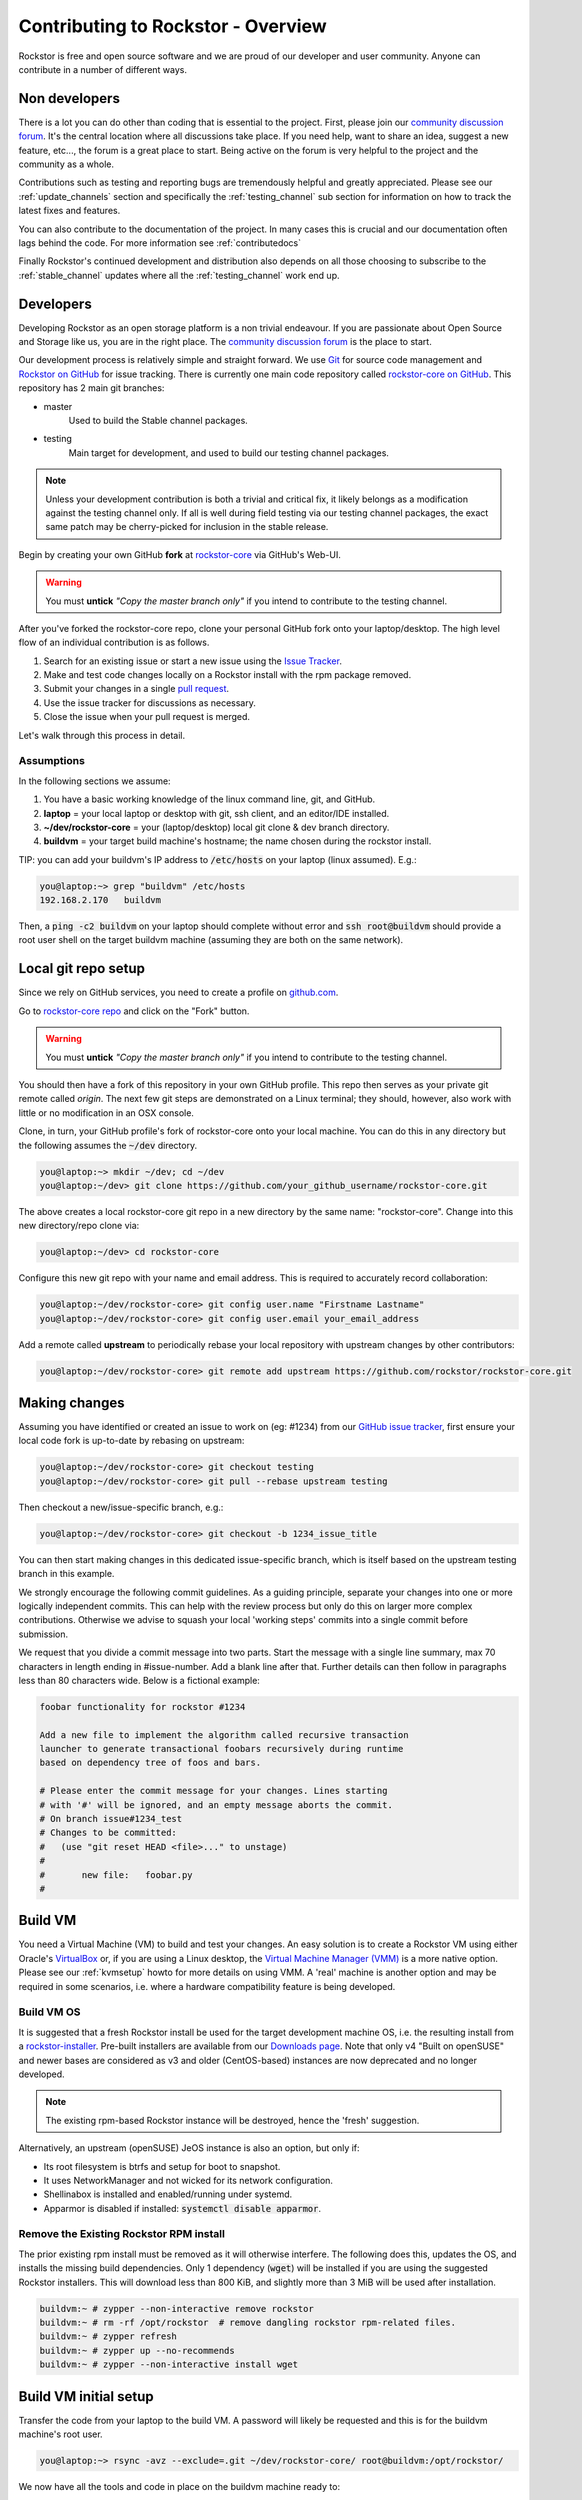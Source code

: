
.. _contributetorockstor:

Contributing to Rockstor - Overview
===================================

Rockstor is free and open source software and we are proud of our developer and user community.
Anyone can contribute in a number of different ways.

.. _storageexperts:

Non developers
--------------

There is a lot you can do other than coding that is essential to the project.
First, please join our `community discussion forum <https://forum.rockstor.com>`_.
It's the central location where all discussions take place.
If you need help, want to share an idea, suggest a new feature, etc...,
the forum is a great place to start.
Being active on the forum is very helpful to the project and the community as a whole.

Contributions such as testing and reporting bugs are tremendously helpful and greatly appreciated.
Please see our :ref:`update_channels` section and specifically the :ref:`testing_channel`
sub section for information on how to track the latest fixes and features.

You can also contribute to the documentation of the project.
In many cases this is crucial and our documentation often lags behind the code.
For more information see :ref:`contributedocs`

Finally Rockstor's continued development and distribution also depends on
all those choosing to subscribe to the :ref:`stable_channel` updates where all the
:ref:`testing_channel` work end up.

.. _developers:

Developers
----------

Developing Rockstor as an open storage platform is a non trivial endeavour.
If you are passionate about Open Source and Storage like us, you are in the right place.
The `community discussion forum <https://forum.rockstor.com>`_ is the place to start.

Our development process is relatively simple and straight forward.
We use `Git <https://git-scm.com/>`_ for source code management and
`Rockstor on GitHub <https://github.com/rockstor>`_ for issue tracking.
There is currently one main code repository called
`rockstor-core on GitHub <https://github.com/rockstor/rockstor-core>`_.
This repository has 2 main git branches:

- master
    Used to build the Stable channel packages.
- testing
    Main target for development, and used to build our testing channel packages.

.. note::

    Unless your development contribution is both a trivial and critical fix,
    it likely belongs as a modification against the testing channel only.
    If all is well during field testing via our testing channel packages,
    the exact same patch may be cherry-picked for inclusion in the stable release.

Begin by creating your own GitHub **fork** at `rockstor-core <https://github.com/rockstor/rockstor-core>`_ via GitHub's Web-UI.

.. warning::
    You must **untick** *"Copy the master branch only"* if you intend to contribute to the testing channel.

After you've forked the rockstor-core repo, clone your personal GitHub fork onto your laptop/desktop.
The high level flow of an individual contribution is as follows.

1. Search for an existing issue or start a new issue using the `Issue Tracker <https://github.com/rockstor/rockstor-core/issues>`_.
2. Make and test code changes locally on a Rockstor install with the rpm package removed.
3. Submit your changes in a single `pull request <https://docs.github.com/en/pull-requests/collaborating-with-pull-requests/proposing-changes-to-your-work-with-pull-requests/about-pull-requests>`_.
4. Use the issue tracker for discussions as necessary.
5. Close the issue when your pull request is merged.

Let's walk through this process in detail.

.. _assumptions:

Assumptions
~~~~~~~~~~~

In the following sections we assume:

1. You have a basic working knowledge of the linux command line, git, and GitHub.
2. **laptop** = your local laptop or desktop with git, ssh client, and an editor/IDE installed.
3. **~/dev/rockstor-core** = your (laptop/desktop) local git clone & dev branch directory.
4. **buildvm** = your target build machine's hostname; the name chosen during the rockstor install.

TIP: you can add your buildvm's IP address to :code:`/etc/hosts` on your laptop (linux assumed).
E.g.:

.. code-block:: console

    you@laptop:~> grep "buildvm" /etc/hosts
    192.168.2.170   buildvm

Then, a :code:`ping -c2  buildvm` on your laptop should complete without error and
:code:`ssh root@buildvm` should provide a root user shell on the target buildvm machine
(assuming they are both on the same network).

.. _localrepo:

Local git repo setup
--------------------

Since we rely on GitHub services, you need to create a profile on `github.com <https://github.com/>`_.

Go to `rockstor-core repo <https://github.com/rockstor/rockstor-core>`_ and click on the "Fork" button.

.. warning::
    You must **untick** *"Copy the master branch only"* if you intend to contribute to the testing channel.

You should then have a fork of this repository in your own GitHub profile.
This repo then serves as your private git remote called *origin*.
The next few git steps are demonstrated on a Linux terminal;
they should, however, also work with little or no modification in an OSX console.

Clone, in turn, your GitHub profile's fork of rockstor-core onto your local machine.
You can do this in any directory but the following assumes the :code:`~/dev` directory.

.. code-block:: console

        you@laptop:~> mkdir ~/dev; cd ~/dev
        you@laptop:~/dev> git clone https://github.com/your_github_username/rockstor-core.git

The above creates a local rockstor-core git repo in a new directory by
the same name: "rockstor-core". Change into this new directory/repo clone via:

.. code-block:: console

        you@laptop:~/dev> cd rockstor-core

Configure this new git repo with your name and email address. This is required
to accurately record collaboration:

.. code-block:: console

        you@laptop:~/dev/rockstor-core> git config user.name "Firstname Lastname"
        you@laptop:~/dev/rockstor-core> git config user.email your_email_address

Add a remote called **upstream** to periodically rebase your local repository with upstream changes by other contributors:

.. code-block:: console

        you@laptop:~/dev/rockstor-core> git remote add upstream https://github.com/rockstor/rockstor-core.git

.. _makechanges:

Making changes
--------------

Assuming you have identified or created an issue to work on (eg: #1234) from our
`GitHub issue tracker <https://github.com/rockstor/rockstor-core/issues>`_,
first ensure your local code fork is up-to-date by rebasing on upstream:

.. code-block:: console

        you@laptop:~/dev/rockstor-core> git checkout testing
        you@laptop:~/dev/rockstor-core> git pull --rebase upstream testing

Then checkout a new/issue-specific branch, e.g.:

.. code-block:: console

        you@laptop:~/dev/rockstor-core> git checkout -b 1234_issue_title

You can then start making changes in this dedicated issue-specific branch,
which is itself based on the upstream testing branch in this example.

We strongly encourage the following commit guidelines.
As a guiding principle, separate your changes into one or more logically independent commits.
This can help with the review process but only do this on larger more complex contributions.
Otherwise we advise to squash your local 'working steps' commits into a single commit before submission.

We request that you divide a commit message into two parts.
Start the message with a single line summary, max 70 characters in length ending in #issue-number.
Add a blank line after that.
Further details can then follow in paragraphs less than 80 characters wide.
Below is a fictional example:

.. code-block:: console

        foobar functionality for rockstor #1234

        Add a new file to implement the algorithm called recursive transaction
        launcher to generate transactional foobars recursively during runtime
        based on dependency tree of foos and bars.

        # Please enter the commit message for your changes. Lines starting
        # with '#' will be ignored, and an empty message aborts the commit.
        # On branch issue#1234_test
        # Changes to be committed:
        #   (use "git reset HEAD <file>..." to unstage)
        #
        #       new file:   foobar.py
        #

.. _buildvm:

Build VM
--------

You need a Virtual Machine (VM) to build and test your changes.
An easy solution is to create a Rockstor VM using either Oracle's
`VirtualBox <https://www.virtualbox.org/>`_
or, if you are using a Linux desktop,
the `Virtual Machine Manager (VMM) <https://virt-manager.org>`_
is a more native option.
Please see our :ref:`kvmsetup` howto for more details on using VMM.
A 'real' machine is another option and may be required in some scenarios,
i.e. where a hardware compatibility feature is being developed.

.. _buildvm_os:

Build VM OS
~~~~~~~~~~~

It is suggested that a fresh Rockstor install be used for the target development machine OS,
i.e. the resulting install from a
`rockstor-installer <https://github.com/rockstor/rockstor-installer>`_.
Pre-built installers are available from our `Downloads page <https://rockstor.com/dls.html>`_.
Note that only v4 "Built on openSUSE" and newer bases are considered
as v3 and older (CentOS-based) instances are now deprecated and no longer developed.

.. note::

    The existing rpm-based Rockstor instance will be destroyed, hence the 'fresh' suggestion.

Alternatively, an upstream (openSUSE) JeOS instance is also an option, but only if:

- Its root filesystem is btrfs and setup for boot to snapshot.
- It uses NetworkManager and not wicked for its network configuration.
- Shellinabox is installed and enabled/running under systemd.
- Apparmor is disabled if installed: :code:`systemctl disable apparmor`.

.. _remove_rpm:

Remove the Existing Rockstor RPM install
~~~~~~~~~~~~~~~~~~~~~~~~~~~~~~~~~~~~~~~~
The prior existing rpm install must be removed as it will otherwise interfere.
The following does this, updates the OS, and installs the missing build dependencies.
Only 1 dependency (:code:`wget`) will be installed if you are using the suggested Rockstor installers.
This will download less than 800 KiB, and slightly more than 3 MiB will be used after installation.

.. code-block:: text

    buildvm:~ # zypper --non-interactive remove rockstor
    buildvm:~ # rm -rf /opt/rockstor  # remove dangling rockstor rpm-related files.
    buildvm:~ # zypper refresh
    buildvm:~ # zypper up --no-recommends
    buildvm:~ # zypper --non-interactive install wget

.. _buildvm_setup:

Build VM initial setup
----------------------

Transfer the code from your laptop to the build VM.
A password will likely be requested and this is for the buildvm machine's root user.

.. code-block:: console

        you@laptop:~> rsync -avz --exclude=.git ~/dev/rockstor-core/ root@buildvm:/opt/rockstor/

We now have all the tools and code in place on the buildvm machine ready to:

1. Build
2. Test

.. _code_build:

1. Code build
~~~~~~~~~~~~~

This step can take a few minutes, depending on CPU and internet speed.
An internet connection is required as the process downloads and installs all required `Python dependencies <https://github.com/rockstor/rockstor-core/blob/testing/poetry.lock>`_
as well as `JavaScript libraries <https://github.com/rockstor/rockstor-jslibs>`_.
Beginning with v4.5.4-0, Rockstor now leverages the Python packaging and dependency management tool `Poetry <https://python-poetry.org/>`_.
We thus provide a single build script (`build.sh <https://github.com/rockstor/rockstor-core/blob/testing/build.sh>`_)
that will install Poetry, Rockstor's dependencies, and then build Rockstor in one command.
As a result, this step may take a bit of time the first time it is run, but should be much faster on subsequent builds.

.. code-block:: text

         buildvm:~ # cd /opt/rockstor
         buildvm:/opt/rockstor # sh build.sh

The build process should end with a list of further instructions (detailed below).
Simply run each of these steps:

.. code-block:: text

         1. Run 'cd /opt/rockstor'.
         2. Run 'systemctl start postgresql'.
         3. Run 'export DJANGO_SETTINGS_MODULE=settings'.
         4. Run 'poetry run initrock' as root (equivalent to rockstor-pre.service).
         5. Run 'systemctl enable --now rockstor-bootstrap'.

.. note::

   If the :code:`build.sh` command does not end with the instructions above,
   look into the build log recorded in :code:`/opt/rockstor/poetry-install.txt`.

The build process, towards the end, enables and starts the following rockstor **systemd services**.

.. note::

   All are installed in :code:`/usr/lib/systemd/system/`

Note that all paths indicated below are within the rockstor source tree.

.. code-block:: console

    rockstor-build # runs build.sh if .venv dir is not found
    rockstor-pre  # starts .venv/bin/initrock after rockstor-build
    rockstor  # starts .venv/bin/supervisord -c etc/supervisord.conf after rockstor-pre
    rockstor-bootstrap  # starts .venv/bin/bootstrap after rockstor

If a custom HDD power (APM) and/or spin-down setting is enabled, the following service is added,
but only if the drive is confirmed as rotational:

.. code-block:: console

    rockstor-hdparm  # Configures drives APM & spindown settings via hdparm

It is entirely safe to disable and delete the rockstor-hdparm.service.
The only consequence is a return to defaults for all drives on next power cycle.

.. note::

   *N.B.*: power cycle, not necessarily reboot, may be required as drive settings are often reboot sticky
   and so require an actual power cycle to return to their defaults.
   The rockstor-hdparm.service is our way to re-establish custom config on boot-up.
   The Rockstor Web-UI references this file itself for the current settings,
   and no database component is thus linked to this configuration setting.

.. _code_test:

2. Code test
~~~~~~~~~~~~

At this point the Rockstor Web-UI should be available to verify your changes.
In our example setup, the URL from **laptop** would be :code:`https://buildvm/`.

It is very important to ensure that your code changes survive a reboot.
Sometimes, especially when database changes are made, this can be an issue.
Be sure to also check that the resulting build behaves as expected over a hard-reset:

  1. Do a total config reset by removing :code:`/opt/rockstor/.initrock` and rebooting.
  2. Delete the Rockstor admin user: :code:`userdel username`.
  3. Redo the :ref:`webui_setup` .

.. note::
    Ensure all is as expected over **several reboots** there-after.

In (1.) above, a database wipe is initiated helping to test the self-start code capability.
See the :code:`initrock.py` script and its systemd trigger service: :code:`rockstor-pre.service` for more details.

We also have **automated tests** in place that cover our API's and core critical path functionality.
It is expected that any changes to critical path code e.g. filesystem management/updates/Web-UI/services,
include counterpart contributions to prove the expected function, if required.
This is an oft neglected element in software development
but we are attempting to better our own standing in this regard.

The following will run all tests following the source installation detailed above:

.. code-block:: text

    buildvm:~ # cd /opt/rockstor/src/rockstor
    buildvm:~ # export DJANGO_SETTINGS_MODULE=settings
    buildvm:/opt/rockstor/src/rockstor # poetry run django-admin test -v 2

All included tests, **numbering over 240**, are expected to pass;
however, it is always worth checking our `current issues <https://github.com/rockstor/rockstor-core/issues>`_
for known failures in this area.

A note on updating
``````````````````
A source install will consider any rpm version to be an update.
And this 'update' will necessarily delete all prior settings/database setup.
This is by design as a source release is intended only for development.
Identifying itself as *ROCKSTOR UNKNOWN VERSION* within the top-right of the Web-UI.
For example, if work on a hardware compatibility issue is submitted,
the author can 'update' in-place upon that work being merged and released in the next rpm version,
This would thus return the specific hardware instance to a recognised upgrade path
and also verify that the released rpm, fix included, works as intended.

All :ref:`import_data` and :ref:`config_backup` functionality is supported similarly
as there is no source difference between a source and rpm install, just the packaging/update/support service,
unless of course there has been a breaking change involved in the submitted code.
Breaking changes in these areas are strongly discouraged but unavoidable at times.
An example: one cannot restore a new feature's settings to an older Rockstor instance.

Change -> Test cycle
--------------------

Changes fall into two main categories.

1. Backend changes involving Python coding.
2. Frontend changes involving JavaScript, HTML and CSS.

To test any change, you need to transfer files from your laptop to the VM:

.. code-block:: console

        you@laptop:~> rsync -avz --exclude=.git ~/dev/rockstor-core/ root@buildvm:/opt/rockstor/

If you made any JavaScript, HTML or CSS changes,
you need to collect the static files with the following after the above transfer:

.. code-block:: text

        buildvm:~ # cd /opt/rockstor
        buildvm:~ # export DJANGO_SETTINGS_MODULE=settings
        buildvm:~ # poetry run django-admin collectstatic --no-input --verbosity 2

N.B. An overall :ref:`code_build` may be required before this will work without error.

Then, refresh the browser to test the new changes in the Web-UI.

Terminal hint
~~~~~~~~~~~~~
Consider having multiple terminals open simultaneously.

- One for transferring files.
- One for running commands on the VM.
- Another for browsing through the logs.

When making backend changes, you may want to view/:code:`tail` logs.
By default, Rockstor's log level is set to INFO.
To increase the log level to DEBUG, you can use the following script:

.. code-block:: text

        buildvm:~ # cd /opt/rockstor
        buildvm:~ # export DJANGO_SETTINGS_MODULE=settings
        buildvm:~ # poetry run debug-mode ON

Everything that your code or any Rockstor service logs goes into the following files:

.. code-block:: text

    buildvm:~ # ls -la /opt/rockstor/var/log
    total 128
    drwxr-xr-x 1 root root    618 Nov 21 16:52 .
    drwxr-xr-x 1 root root      6 Nov 21 16:51 ..
    -rw-r--r-- 1 root root   1002 Nov 21 18:13 gunicorn.log
    -rw-r--r-- 1 root root   1895 Nov 21 18:14 huey.log
    -rw-r--r-- 1 root root 101124 Nov 21 18:27 rockstor.log
    -rw-r--r-- 1 root root   1907 Nov 21 18:14 supervisord_data-collector_stderr.log
    -rw-r--r-- 1 root root      0 Nov 21 16:52 supervisord_data-collector_stdout.log
    -rw-r--r-- 1 root root   1388 Nov 21 18:14 supervisord_gunicorn_stderr.log
    -rw-r--r-- 1 root root      0 Nov 21 16:52 supervisord_gunicorn_stdout.log
    -rw-r--r-- 1 root root   2638 Nov 21 18:14 supervisord.log
    -rw-r--r-- 1 root root    694 Nov 21 18:14 supervisord_ztask-daemon_stderr.log
    -rw-r--r-- 1 root root      0 Nov 21 16:52 supervisord_ztask-daemon_stdout.log

:code:`rockstor.log` should be the first place to look for errors or debug logs.

Some things such as rockstor-pre/bootstrap are logged directly to the system log
and are thus accessible via commands such as:

.. code-block:: console

    journalctl  # akin to "less /var/log/messages" of old. N.B. cursor/page keys to navigate.
    journalctl -f  # tail system log
    journalctl --no-pager  # to avoid line truncation.

When making frontend changes, "Developer Tools" in Chrome/Firefox are critically important.
You can `inspect elements <https://developer.chrome.com/docs/devtools/dom/>`_ for HTML/CSS changes.
Log to the browser console from your JavaScript code with :code:`console.log()` statements,
and use the debugger to step through JavaScript; all from your browser.

Adding third party Javascript libraries
---------------------------------------

The frontend code uses third party JavaScript libraries such as jQuery, Bootstrap, D3.js and many others.
These are not part of the rockstor-core repository but are dynamically generated during the build.
They are unzipped into the below directory on your build VM by the build script (build.sh):

.. code-block:: console

    /opt/rockstor/static/js/lib/

If you need to add a new library,
place all of its files in the above lib directory (on buildvm) and continue your development process.
After you open the pull request on the rockstor-core repo,
it's time to open a separate pull request for merging the additional libraries.
This separate pull request must be opened on another repository named
`rockstor-jslibs <https://github.com/rockstor/rockstor-jslibs>`_,
which mirrors the contents of the lib directory shown above.
The fork and pull-request process for rockstor-jslibs is the same as for the rockstor-core repo.

Database migrations
-------------------

We use `PostgreSQL13 <https://www.postgresql.org/>`_ as the database backend for Rockstor.
There are two databases:

1. storageadmin
2. smart_manager

Depending on your issue you may need to add a Django model, delete one, or change fields of an existing model.
After editing models you need to create a database migration file and apply it.

In the past, we used `South <https://south.aeracode.org/>`_ to manage database migrations for a while
but since updating to Django 1.8, migrations are natively supported.
The steps have changed only slightly.

1. Generate the migration on buildvm and copy the resulting file back to your laptop.
2. Add this migration file to the git source control. It represents a necessary part of your proposed changes and enables the update mechanism.

E.g. for model changes in the storageadmin application, create a migration file using:

.. code-block:: text

        buildvm:~ # cd /opt/rockstor
        buildvm:~ # export DJANGO_SETTINGS_MODULE=settings
        buildvm:~ # poetry run django-admin makemigrations storageadmin

The above command generates a migration file in
:code:`/opt/rockstor/src/rockstor/storageadmin/migrations/`.
Apply the migration with:

.. code-block:: text

        buildvm:~ # cd /opt/rockstor
        buildvm:~ # export DJANGO_SETTINGS_MODULE=settings
        buildvm:~ # poetry run django-admin migrate storageadmin

For model changes in the smart_manager application, create a migration file using:

.. code-block:: text

        buildvm:~ # cd /opt/rockstor
        buildvm:~ # export DJANGO_SETTINGS_MODULE=settings
        buildvm:~ # poetry run django-admin makemigrations smart_manager

Run the migration with:

.. code-block:: text

        buildvm:~ # cd /opt/rockstor
        buildvm:~ # export DJANGO_SETTINGS_MODULE=settings
        buildvm:~ # poetry run django-admin migrate --database=smart_manager smart_manager

.. _shipchanges:

Shipping changes
----------------

As you continue to work on an issue, commit and push changes to the issue branch of your fork.
You can periodically push your changes to GitHub with the following command:

.. code-block:: console

        you@laptop:~> cd ~/dev/rockstor-core; git push origin 1234_issue_title

When you finish the associated issue changes and are ready to submit your pull/merge reqeust,
create a pull request by clicking on the "pull request" button on GitHub.

.. warning::
    Be very careful to select the correct upstream branch to which you want to contribute.
    This will very likely be the same branch you initially checked out above, i.e. **testing**.
    For specific reasons, the *testing* branch is not the default in GitHub currently.
    You will be required to select *testing* if you are not working against master directly.

This pull-request process notifies the maintainers of your proposed changes.
As a best practice, only open one pull request per issue, containing all relevant changes.

Commit history cleanup
----------------------

As you work on an issue in your feature/issue branch, you may have committed multiple times.
This is good practice as you have 'save points' and a backup of sorts.
Before submitting your pull request, however, please squash all commits into one at the very end.
This will help to keep the upstream branch histories cleaner,
and make it easier to research, or revert, issue-related changes.
This can also help a lot when tracking down regressions.

.. note::
   If a pull request is non trivial, or spans multiple logically distinct areas,
   try to squash your working commit history to a meaningfully, simple to understand, set.

Squashing commits into one is relatively straight-forward.
Most editors and IDEs with git integration make this relatively easy to do so.
If you've never done this before, this
`short how-to <https://levelup.gitconnected.com/how-to-squash-git-commits-9a095c1bc1fc>`_
may help.
See also `PyCharm's excellent git capabilities <https://www.jetbrains.com/help/pycharm/edit-project-history.html>`_.

Contributing and testing from another Rockstor contributor fork
---------------------------------------------------------------

If you want to test and/or contribute starting from another user's fork, you can add their fork (or single branch).

To add another user's forked repo to your remotes:

.. code-block:: console

        your@laptop:~/dev/rockstor-core> git remote add other_user_name git@github.com:other_user_name/rockstor-core.git

To fetch another user's branch from the remote fork added above:

.. code-block:: console

        your@laptop:~/dev/rockstor-core> git fetch other_user_name remote_branch_name

After fetching another contributor's branch, you can checkout from it and start your development
or create a complete new branch starting from one of theirs.
GitHub pull requests can then be made directly to the appropriate Rockstor repo or other user's forks/branches.
